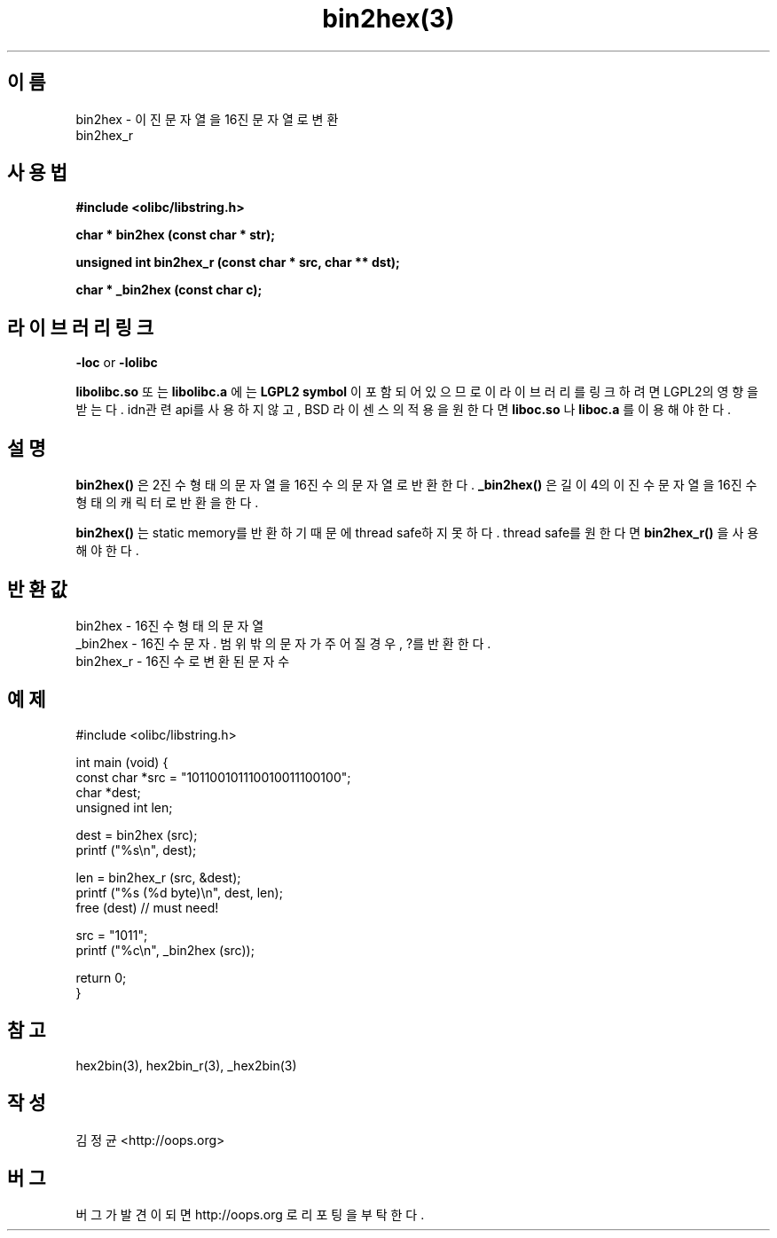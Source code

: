 .TH bin2hex(3) 2011-03-13 "Linux Manpage" "OOPS Library's Manual"
.\" Process with
.\" nroff -man bin2hex.3
.\" 2011-03-13 JoungKyun Kim <htt://oops.org>
.\" $Id$
.SH 이름
bin2hex \- 이진 문자열을 16진 문자열로 변환
.br
bin2hex_r

.SH 사용법
.B #include <olibc/libstring.h>
.sp
.BI "char * bin2hex (const char * str);"
.sp
.BI "unsigned int bin2hex_r (const char * src, char ** dst);"
.sp
.BI "char * _bin2hex (const char c);"

.SH 라이브러리 링크
.B \-loc
or
.B \-lolibc
.br

.B libolibc.so
또는
.B libolibc.a
에는
.BI "LGPL2 symbol"
이 포함되어 있으므로 이 라이브러리를
링크하려면 LGPL2의 영향을 받는다. idn관련 api를 사용하지 않고, BSD 라이센스의 적용을
원한다면
.B liboc.so
나
.B liboc.a
를 이용해야 한다.

.SH 설명
.BI bin2hex()
은 2진수 형태의 문자열을 16진수의 문자열로 반환한다.
.BI _bin2hex()
은 길이 4의 이진수 문자열을 16진수 형태의 캐릭터로 반환을 한다.

.BI bin2hex()
는 static memory를 반환하기 때문에 thread safe하지 못하다. thread safe를
원한다면
.BI bin2hex_r()
을 사용해야 한다.


.SH 반환값
bin2hex \- 16진수 형태의 문자열
.br
_bin2hex \- 16진수 문자. 범위 밖의 문자가 주어질 경우, ?를 반환한다.
.br
bin2hex_r \- 16진수로 변환된 문자 수


.SH 예제
.nf
#include <olibc/libstring.h>

int main (void) {
    const char *src = "101100101110010011100100";
    char *dest;
    unsigned int len;

    dest = bin2hex (src);
    printf ("%s\\n", dest);

    len = bin2hex_r (src, &dest);
    printf ("%s (%d byte)\\n", dest, len);
    free (dest) // must need!

    src = "1011";
    printf ("%c\\n", _bin2hex (src));

    return 0;
}

.fi

.SH 참고
hex2bin(3), hex2bin_r(3), _hex2bin(3)

.SH 작성
김정균 <http://oops.org>

.SH 버그
버그가 발견이 되면 http://oops.org 로 리포팅을 부탁한다.
